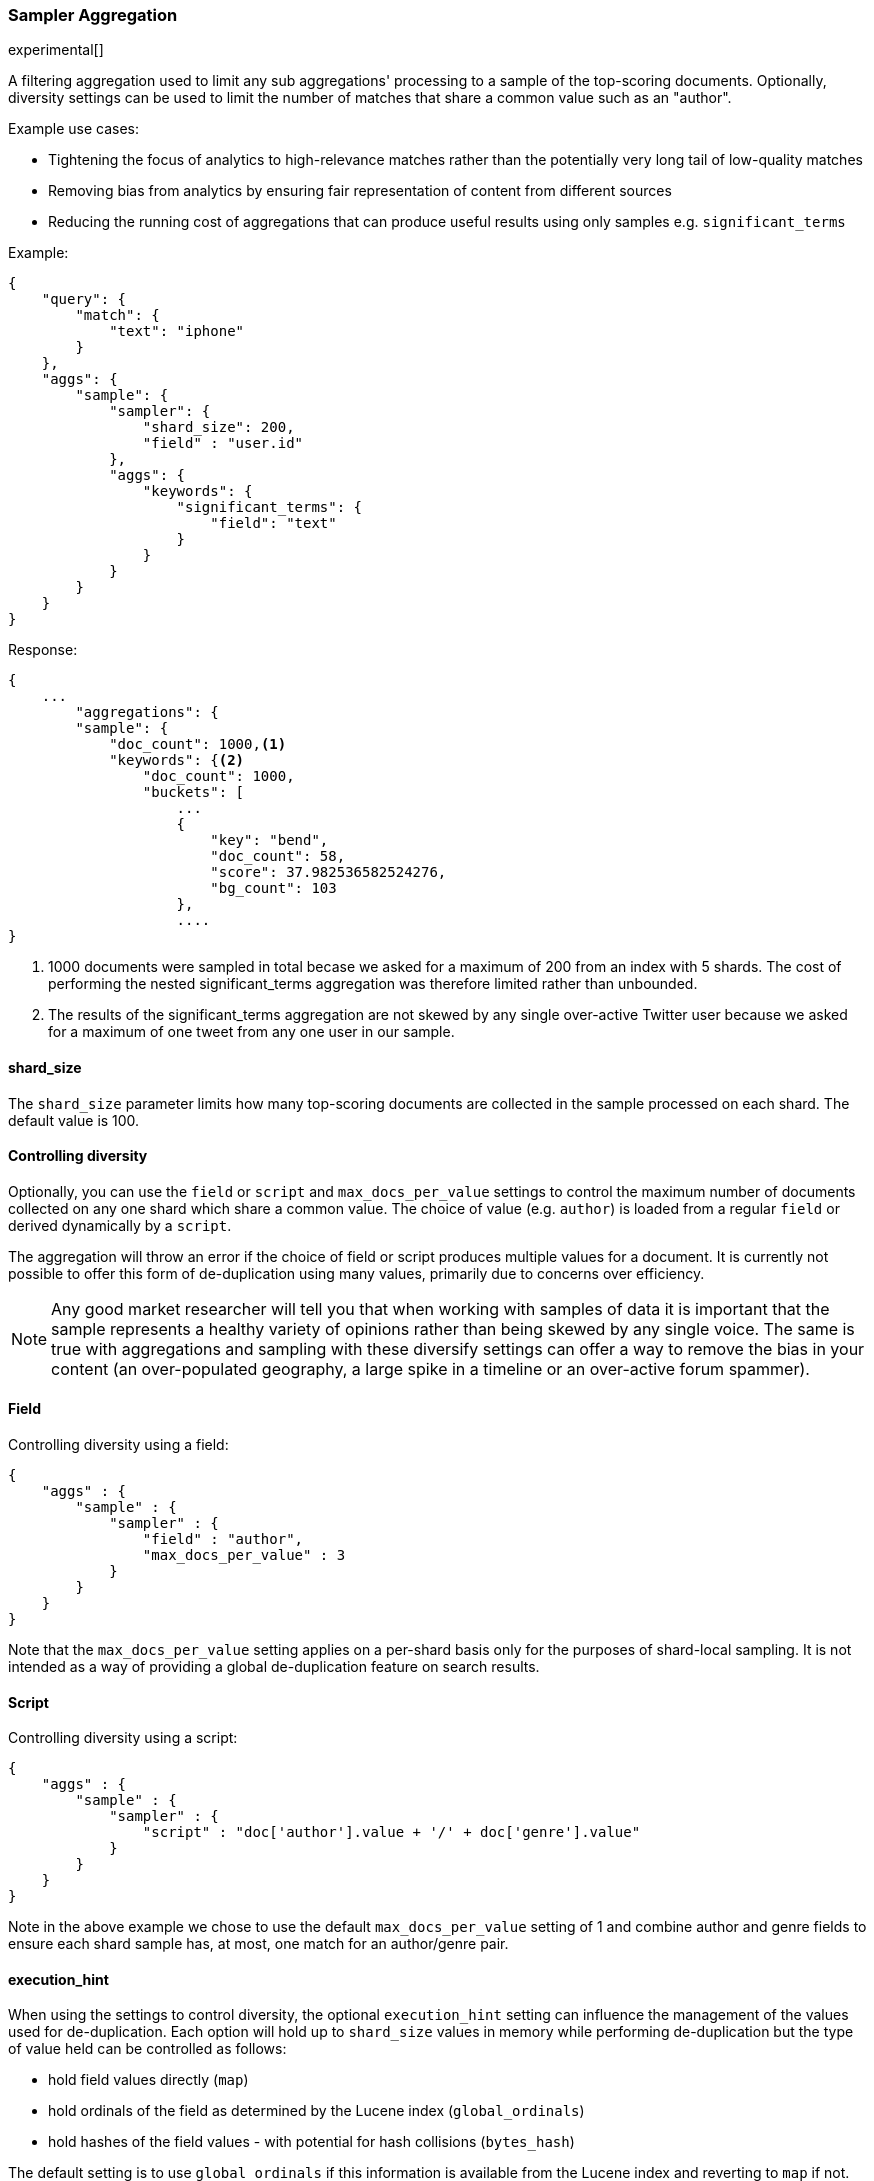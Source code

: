 [[search-aggregations-bucket-sampler-aggregation]]
=== Sampler Aggregation

experimental[]

A filtering aggregation used to limit any sub aggregations' processing to a sample of the top-scoring documents.
Optionally, diversity settings can be used to limit the number of matches that share a common value such as an "author".

.Example use cases:
* Tightening the focus of analytics to high-relevance matches rather than the potentially very long tail of low-quality matches
* Removing bias from analytics by ensuring fair representation of content from different sources
* Reducing the running cost of aggregations that can produce useful results using only samples e.g. `significant_terms`
 

Example:

[source,js]
--------------------------------------------------
{
    "query": {
        "match": {
            "text": "iphone"
        }
    },
    "aggs": {
        "sample": {
            "sampler": {
                "shard_size": 200,
                "field" : "user.id"   
            },
            "aggs": {
                "keywords": {
                    "significant_terms": {
                        "field": "text"
                    }
                }
            }
        }
    }
}
--------------------------------------------------

Response:

[source,js]
--------------------------------------------------
{
    ...
        "aggregations": {
        "sample": {
            "doc_count": 1000,<1>
            "keywords": {<2>
                "doc_count": 1000,
                "buckets": [
                    ...
                    {
                        "key": "bend",
                        "doc_count": 58,
                        "score": 37.982536582524276,
                        "bg_count": 103
                    },
                    ....
}
--------------------------------------------------

<1> 1000 documents were sampled in total becase we asked for a maximum of 200 from an index with 5 shards. The cost of performing the nested significant_terms aggregation was therefore limited rather than unbounded.
<2> The results of the significant_terms aggregation are not skewed by any single over-active Twitter user because we asked for a maximum of one tweet from any one user in our sample.


==== shard_size

The `shard_size` parameter limits how many top-scoring documents are collected in the sample processed on each shard.
The default value is 100.

==== Controlling diversity
Optionally, you can use the `field` or `script` and `max_docs_per_value` settings to control the maximum number of documents collected on any one shard which share a common value.
The choice of value (e.g. `author`) is loaded from a regular `field` or derived dynamically by a `script`.

The aggregation will throw an error if the choice of field or script produces multiple values for a document.
It is currently not possible to offer this form of de-duplication using many values, primarily due to concerns over efficiency.

NOTE: Any good market researcher will tell you that when working with samples of data it is important
that the sample represents a healthy variety of opinions rather than being skewed by any single voice.
The same is true with aggregations and sampling with these diversify settings can offer a way to remove the bias in your content (an over-populated geography, a large spike in a timeline or an over-active forum spammer).  

==== Field

Controlling diversity using a field:

[source,js]
--------------------------------------------------
{
    "aggs" : {
        "sample" : {
            "sampler" : {
                "field" : "author",
                "max_docs_per_value" : 3
            }
        }
    }
}
--------------------------------------------------

Note that the `max_docs_per_value` setting applies on a per-shard basis only for the purposes of shard-local sampling.
It is not intended as a way of providing a global de-duplication feature on search results.



==== Script

Controlling diversity using a script:

[source,js]
--------------------------------------------------
{
    "aggs" : {
        "sample" : {
            "sampler" : {
                "script" : "doc['author'].value + '/' + doc['genre'].value"
            }
        }
    }
}
--------------------------------------------------
Note in the above example we chose to use the default `max_docs_per_value` setting of 1 and combine author and genre fields to ensure 
each shard sample has, at most, one match for an author/genre pair.


==== execution_hint

When using the settings to control diversity, the optional `execution_hint` setting can influence the management of the values used for de-duplication.
Each option will hold up to `shard_size` values in memory while performing de-duplication but the type of value held can be controlled as follows:
 
 - hold field values directly (`map`)
 - hold ordinals of the field as determined by the Lucene index (`global_ordinals`)
 - hold hashes of the field values - with potential for hash collisions (`bytes_hash`)
 
The default setting is to use `global_ordinals` if this information is available from the Lucene index and reverting to `map` if not.
The `bytes_hash` setting may prove faster in some cases but introduces the possibility of false positives in de-duplication logic due to the possibility of hash collisions.
Please note that Elasticsearch will ignore the choice of execution hint if it is not applicable and that there is no backward compatibility guarantee on these hints.

==== Limitations

===== Cannot be nested under `breadth_first` aggregations
Being a quality-based filter the sampler aggregation needs access to the relevance score produced for each document.
It therefore cannot be nested under a `terms` aggregation which has the `collect_mode` switched from the default `depth_first` mode to `breadth_first` as this discards scores.
In this situation an error will be thrown.

===== Limited de-dup logic.
The de-duplication logic in the diversify settings applies only at a shard level so will not apply across shards.

===== No specialized syntax for geo/date fields
Currently the syntax for defining the diversifying values is defined by a choice of `field` or `script` - there is no added syntactical sugar for expressing geo or date units such as "1w" (1 week).
This support may be added in a later release and users will currently have to create these sorts of values using a script.